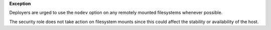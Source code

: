 **Exception**

Deployers are urged to use the ``nodev`` option on any remotely mounted
filesystems whenever possible.

The security role does not take action on filesystem mounts since this could
affect the stability or availability of the host.
